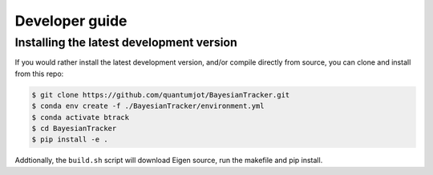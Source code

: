 ===============
Developer guide
===============

Installing the latest development version
-----------------------------------------

If you would rather install the latest development version, and/or
compile directly from source, you can clone and install from this repo:

.. code:: sh

   $ git clone https://github.com/quantumjot/BayesianTracker.git
   $ conda env create -f ./BayesianTracker/environment.yml
   $ conda activate btrack
   $ cd BayesianTracker
   $ pip install -e .

Addtionally, the ``build.sh`` script will download Eigen source, run the
makefile and pip install.
